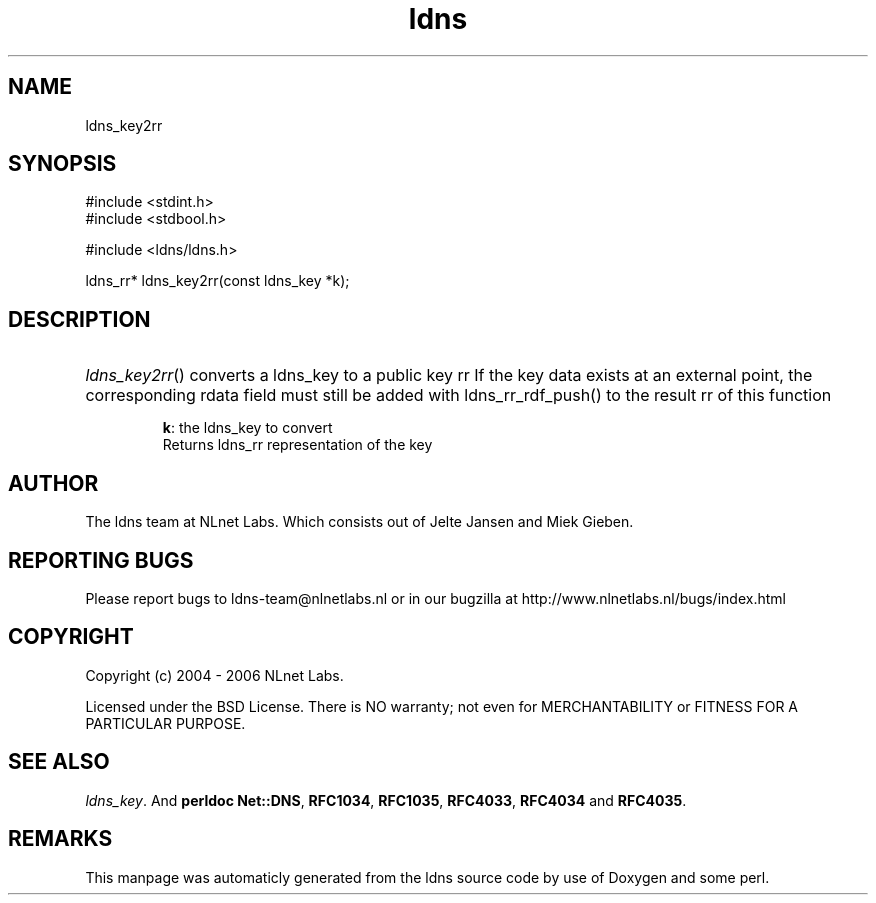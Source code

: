 .TH ldns 3 "30 May 2006"
.SH NAME
ldns_key2rr

.SH SYNOPSIS
#include <stdint.h>
.br
#include <stdbool.h>
.br
.PP
#include <ldns/ldns.h>
.PP
ldns_rr* ldns_key2rr(const ldns_key *k);
.PP

.SH DESCRIPTION
.HP
\fIldns_key2rr\fR()
converts a ldns_key to a public key rr
If the key data exists at an external point, the corresponding
rdata field must still be added with ldns_rr_rdf_push() to the
result rr of this function

\.br
\fBk\fR: the ldns_key to convert
\.br
Returns ldns_rr representation of the key
.PP
.SH AUTHOR
The ldns team at NLnet Labs. Which consists out of
Jelte Jansen and Miek Gieben.

.SH REPORTING BUGS
Please report bugs to ldns-team@nlnetlabs.nl or in 
our bugzilla at
http://www.nlnetlabs.nl/bugs/index.html

.SH COPYRIGHT
Copyright (c) 2004 - 2006 NLnet Labs.
.PP
Licensed under the BSD License. There is NO warranty; not even for
MERCHANTABILITY or
FITNESS FOR A PARTICULAR PURPOSE.

.SH SEE ALSO
\fIldns_key\fR.
And \fBperldoc Net::DNS\fR, \fBRFC1034\fR,
\fBRFC1035\fR, \fBRFC4033\fR, \fBRFC4034\fR  and \fBRFC4035\fR.
.SH REMARKS
This manpage was automaticly generated from the ldns source code by
use of Doxygen and some perl.
